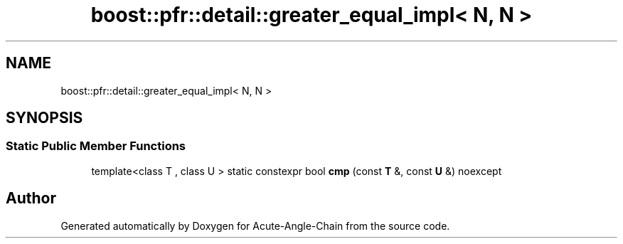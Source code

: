 .TH "boost::pfr::detail::greater_equal_impl< N, N >" 3 "Sun Jun 3 2018" "Acute-Angle-Chain" \" -*- nroff -*-
.ad l
.nh
.SH NAME
boost::pfr::detail::greater_equal_impl< N, N >
.SH SYNOPSIS
.br
.PP
.SS "Static Public Member Functions"

.in +1c
.ti -1c
.RI "template<class T , class U > static constexpr bool \fBcmp\fP (const \fBT\fP &, const \fBU\fP &) noexcept"
.br
.in -1c

.SH "Author"
.PP 
Generated automatically by Doxygen for Acute-Angle-Chain from the source code\&.
